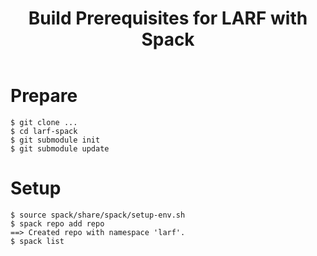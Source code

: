 #+Title: Build Prerequisites for LARF with Spack

* Prepare

#+begin_example
  $ git clone ...
  $ cd larf-spack
  $ git submodule init
  $ git submodule update
#+end_example

* Setup

#+begin_example
  $ source spack/share/spack/setup-env.sh
  $ spack repo add repo 
  ==> Created repo with namespace 'larf'.
  $ spack list
#+end_example
